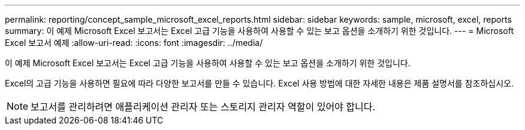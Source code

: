 ---
permalink: reporting/concept_sample_microsoft_excel_reports.html 
sidebar: sidebar 
keywords: sample, microsoft, excel, reports 
summary: 이 예제 Microsoft Excel 보고서는 Excel 고급 기능을 사용하여 사용할 수 있는 보고 옵션을 소개하기 위한 것입니다. 
---
= Microsoft Excel 보고서 예제
:allow-uri-read: 
:icons: font
:imagesdir: ../media/


[role="lead"]
이 예제 Microsoft Excel 보고서는 Excel 고급 기능을 사용하여 사용할 수 있는 보고 옵션을 소개하기 위한 것입니다.

Excel의 고급 기능을 사용하면 필요에 따라 다양한 보고서를 만들 수 있습니다. Excel 사용 방법에 대한 자세한 내용은 제품 설명서를 참조하십시오.

[NOTE]
====
보고서를 관리하려면 애플리케이션 관리자 또는 스토리지 관리자 역할이 있어야 합니다.

====